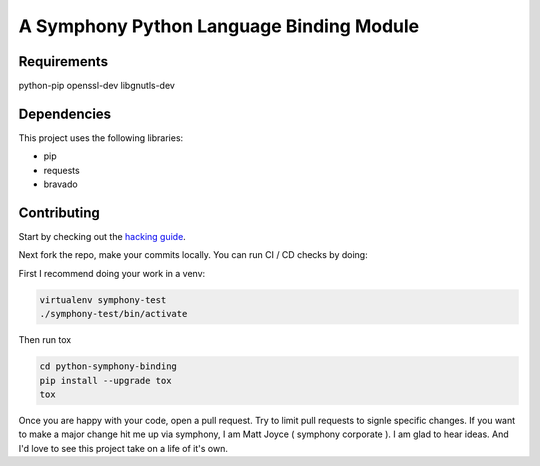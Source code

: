 A Symphony Python Language Binding Module
=========================================

.. image:: https://img.shields.io/pypi/v/python-symphony-binding.svg
      :target: https://pypi.python.org/pypi/python-symphony-binding/

.. image:: https://img.shields.io/pypi/pyversions/python-symphony-binding.svg
      :target: https://pypi.python.org/pypi/python-symphony-binding/

.. image:: https://img.shields.io/pypi/format/python-symphony-binding.svg
      :target: https://pypi.python.org/pypi/python-symphony-binding/

.. image:: https://img.shields.io/badge/license-Apache%202-blue.svg
      :target: https://github.com/symphonyoss/python-symphony-binding/blob/master/LICENSE

.. image:: https://travis-ci.org/symphonyoss/python-symphony-binding.svg?branch=master
      :target: https://travis-ci.org/symphonyoss/python-symphony-binding

.. image:: https://www.versioneye.com/user/projects/584f26435d8a55003f2782a7/badge.svg?style=flat-square
      :target: https://www.versioneye.com/user/projects/584f26435d8a55003f2782a7



Requirements
------------

python-pip
openssl-dev
libgnutls-dev

Dependencies
------------

This project uses the following libraries:

* pip
* requests
* bravado


Contributing
------------

.. _hacking guide: HACKING.rst
Start by checking out the `hacking guide`_.

Next fork the repo, make your commits locally.
You can run CI / CD checks by doing:

First I recommend doing your work in a venv:

.. code:: text

    virtualenv symphony-test
    ./symphony-test/bin/activate

Then run tox

.. code:: text

    cd python-symphony-binding
    pip install --upgrade tox
    tox

Once you are happy with your code, open a pull request.
Try to limit pull requests to signle specific changes.
If you want to make a major change hit me up via symphony, 
I am Matt Joyce ( symphony corporate ).  I am glad to hear
ideas.  And I'd love to see this project take on a life of
it's own.
